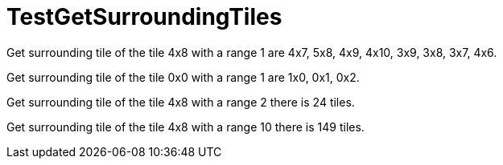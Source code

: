 ifndef::ROOT_PATH[:ROOT_PATH: ../../../../..]
ifndef::RESOURCES_PATH[:RESOURCES_PATH: {ROOT_PATH}/../../data/rules/classic]

[#net_sf_freecol_common_model_mapdoctest_testgetsurroundingtiles]
= TestGetSurroundingTiles

Get surrounding tile of the tile 4x8 with a range 1
are
4x7, 5x8, 4x9, 4x10, 3x9, 3x8, 3x7, 4x6.

Get surrounding tile of the tile 0x0 with a range 1
are
1x0, 0x1, 0x2.

Get surrounding tile of the tile 4x8 with a range 2
there is 24 tiles.

Get surrounding tile of the tile 4x8 with a range 10
there is 149 tiles.

